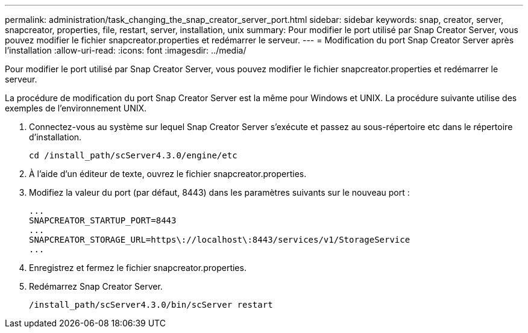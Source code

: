 ---
permalink: administration/task_changing_the_snap_creator_server_port.html 
sidebar: sidebar 
keywords: snap, creator, server, snapcreator, properties, file, restart, server, installation, unix 
summary: Pour modifier le port utilisé par Snap Creator Server, vous pouvez modifier le fichier snapcreator.properties et redémarrer le serveur. 
---
= Modification du port Snap Creator Server après l'installation
:allow-uri-read: 
:icons: font
:imagesdir: ../media/


[role="lead"]
Pour modifier le port utilisé par Snap Creator Server, vous pouvez modifier le fichier snapcreator.properties et redémarrer le serveur.

La procédure de modification du port Snap Creator Server est la même pour Windows et UNIX. La procédure suivante utilise des exemples de l'environnement UNIX.

. Connectez-vous au système sur lequel Snap Creator Server s'exécute et passez au sous-répertoire etc dans le répertoire d'installation.
+
[listing]
----
cd /install_path/scServer4.3.0/engine/etc
----
. À l'aide d'un éditeur de texte, ouvrez le fichier snapcreator.properties.
. Modifiez la valeur du port (par défaut, 8443) dans les paramètres suivants sur le nouveau port :
+
[listing]
----
...
SNAPCREATOR_STARTUP_PORT=8443
...
SNAPCREATOR_STORAGE_URL=https\://localhost\:8443/services/v1/StorageService
...
----
. Enregistrez et fermez le fichier snapcreator.properties.
. Redémarrez Snap Creator Server.
+
[listing]
----
/install_path/scServer4.3.0/bin/scServer restart
----

